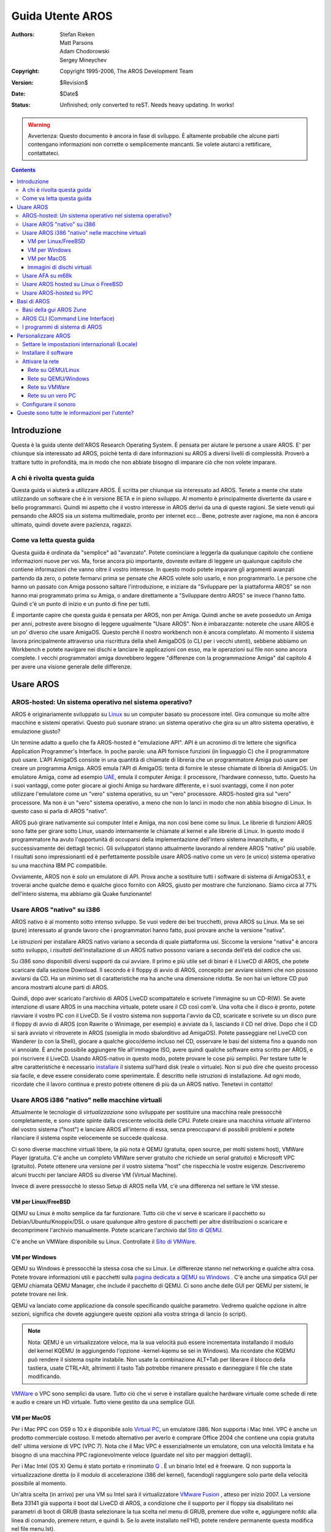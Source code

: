 =================
Guida Utente AROS
=================

:Authors:   Stefan Rieken, Matt Parsons, Adam Chodorowski, Sergey Mineychev
:Copyright: Copyright 1995-2006, The AROS Development Team
:Version:   $Revision$
:Date:      $Date$
:Status:    Unfinished; only converted to reST. Needs heavy updating. In works!

.. Warning::

   Avvertenza: Questo documento è ancora in fase di sviluppo. È 
   altamente probabile che alcune parti contengano informazioni non 
   corrette o semplicemente mancanti. Se volete aiutarci a 
   rettificare, contattateci.

.. Contents::


Introduzione
============

Questa è la guida utente dell'AROS Research Operating System. È pensata per aiutare le persone a usare AROS. E' per chiunque sia 
interessato ad AROS, poichè tenta di dare informazioni su AROS a 
diversi livelli di complessità. Proverò a trattare tutto in 
profondità, ma in modo che non abbiate bisogno di imparare ciò che 
non volete imparare.


A chi è rivolta questa guida
----------------------------

Questa guida vi aiuterà a utilizzare AROS. È scritta per chiunque sia 
interessato ad AROS. Tenete a mente che state utilizzando un software 
che è in versione BETA e in pieno sviluppo. Al momento è  principalmente divertente da usare e bello programmarci. Quindi mi 
aspetto che il vostro interesse in AROS derivi da una di queste 
ragioni. Se siete venuti qui pensando che AROS sia un sistema 
multimediale, pronto per internet ecc... Bene, potreste aver ragione, 
ma non è ancora ultimato, quindi dovete avere pazienza, ragazzi. 


Come va letta questa guida
--------------------------

Questa guida è ordinata da "semplice" ad "avanzato". Potete 
cominciare a leggerla da qualunque capitolo che contiene informazioni 
nuove per voi. Ma, forse ancora più importante, dovreste evitare di 
leggere un qualunque capitolo che contiene informazioni che vanno  oltre il vostro interesse. In questo modo potete imparare gli 
argomenti avanzati partendo da zero, o potete fermarvi prima se 
pensate che AROS volete solo usarlo, e non programmarlo. Le persone 
che hanno un passato con Amiga possono saltare l'introduzione, e 
iniziare da "Sviluppare per la piattaforma AROS" se non hanno mai 
programmato prima su Amiga, o andare direttamente a "Sviluppare 
dentro AROS" se invece l'hanno fatto. Quindi c'è un punto di inizio e 
un punto di fine per tutti.

È importante capire che questa guida è pensata per AROS, non per 
Amiga. Quindi anche se avete posseduto un Amiga per anni, potreste 
avere bisogno di leggere ugualmente "Usare AROS". Non è imbarazzante: 
noterete che usare AROS è un po' diverso che usare AmigaOS. Questo 
perchè il nostro workbench non è ancora completato. Al momento il 
sistema lavora principalmente attraverso una riscrittura della shell 
AmigaDOS (o CLI per i vecchi utenti), sebbene abbiamo un Workbench e 
potete navigare nei dischi e lanciare le applicazioni con esso, ma le 
operazioni sui file non sono ancora complete. I vecchi programmatori 
amiga dovrebbero leggere "differenze con la programmazione Amiga" dal 
capitolo 4 per avere una visione generale delle differenze.

Usare AROS
==========

AROS-hosted: Un sistema operativo nel sistema operativo?
--------------------------------------------------------

AROS è originariamente sviluppato su Linux_ su un computer basato su
processore intel. Gira comunque su molte altre macchine e sistemi
operativi. Questo può suonare strano: un sistema operativo che gira su un altro sistema operativo, è emulazione giusto?

Un termine adatto a quello che fa AROS-hosted è "emulazione API". API 
è un acronimo di tre lettere che significa Application Programmer's 
Interface. In poche parole: una API fornisce funzioni (in linguaggio 
C) che il programmatore può usare. L'API AmigaOS consiste in una 
quantità di chiamate di libreria che un programmatore Amiga può usare 
per creare un programma Amiga. AROS emula l'API di AmigaOS: tenta di 
fornire le stesse chiamate di libreria di AmigaOS. Un emulatore 
Amiga, come ad esempio UAE_, emula il computer Amiga: il processore, 
l'hardware connesso, tutto. Questo ha i suoi vantaggi, come poter 
giocare ai giochi Amiga su hardware differente, e i suoi svantaggi, 
come il non poter utilizzare l'emulatore come un "vero" sistema 
operativo, su un "vero" processore. AROS-hosted gira sul "vero" 
processore. Ma non è un "vero" sistema operativo, a meno che non lo 
lanci in modo che non abbia bisogno di Linux. In questo caso si parla 
di AROS "nativo".

AROS può girare nativamente sui computer Intel e Amiga, ma non così 
bene come su linux. Le librerie di funzioni AROS sono fatte per 
girare sotto Linux, usando internamente le chiamate al kernel e alle 
librerie di Linux. In questo modo il programmatore ha avuto 
l'opportunità di occuparsi della implementazione dell'intero sistema 
innanzitutto, e successivamente dei dettagli tecnici. Gli sviluppatori stanno attualmente lavorando al rendere AROS "nativo" 
più usabile. I risultati sono impressionanti ed è perfettamente 
possibile usare AROS-nativo come un vero (e unico) sistema 
operativo su una macchina IBM PC compatibile.

Ovviamente, AROS non è *solo* un emulatore di API. Prova anche a
sostituire tutti i software di sistema di AmigaOS3.1, e troverai anche qualche demo e qualche gioco fornito con AROS, giusto per 
mostrare che funzionano. Siamo circa al 77% dell'intero sistema, ma abbiamo già Quake funzionante!


Usare AROS "nativo" su i386
---------------------------

AROS nativo è al momento sotto intenso sviluppo. Se vuoi vedere dei bei trucchetti, prova AROS su Linux. Ma se sei (pure) interessato al 
grande lavoro che i programmatori hanno fatto, puoi provare anche la 
versione "nativa".

Le istruzioni per installare AROS nativo variano a seconda di quale 
piattaforma usi. Siccome la versione "nativa" è ancora sotto 
sviluppo, i *risultati* dell'installazione di un AROS nativo possono 
variare a seconda dell'età del codice che usi.

Su i386 sono disponibili diversi supporti da cui avviare. Il primo e 
più utile set di binari è il LiveCD di AROS, che potete scaricare 
dalla sezione Download. Il secondo è il floppy di avvio di AROS, 
concepito per avviare sistemi che non possono avviarsi da CD. Ha un 
minimo set di caratteristiche ma ha anche una dimensione ridotta. Se non hai un lettore CD può ancora mostrarti alcune parti di AROS.

Quindi, dopo aver scaricato l'archivio di AROS LiveCD scompattatelo e 
scrivete l'immagine su un CD-R(W). Se avete intenzione di usare AROS 
in una macchina virtuale, potete usare il CD così com'è. Una volta 
che il disco è pronto, potete riavviare il vostro PC con il LiveCD. 
Se il vostro sistema non supporta l'avvio da CD, scaricate e scrivete 
su un disco pure il floppy di avvio di AROS (con Rawrite o Winimage, 
per esempio) e avviate da lì, lasciando il CD nel drive. Dopo che il 
CD si sarà avviato vi ritroverete in AROS (somiglia in modo 
sbalorditivo ad AmigaOS). Potete passeggiare nel LiveCD con Wanderer 
(o con la Shell), giocare a qualche gioco/demo incluso nel CD, 
osservare le basi del sistema fino a quando non vi annoiate. È anche 
possibile aggiungere file all'immagine ISO, avere quindi qualche 
software extra scritto per AROS, e poi riscrivere il LiveCD.
Usando AROS-nativo in questo modo, potete provare le cose più 
semplici. Per testare tutte le altre caratteristiche è necessario 
installare_ il sistema sull'hard disk (reale o virtuale). Non si può 
dire che questo processo sia facile, e deve essere considerato come 
sperimentale. È descritto nelle istruzioni di installazione. Ad ogni 
modo, ricordate che il lavoro continua e presto potrete ottenere di 
più da un AROS nativo. Tenetevi in contatto!

Usare AROS i386 "nativo" nelle macchine virtuali
------------------------------------------------

Attualmente le tecnologie di *virtualizzazione* sono sviluppate per
sostituire una macchina reale pressocchè completamente, e sono state
spinte dalla crescente velocità delle CPU. Potete creare una macchina
*virtuale* all'interno del vostro sistema ("host") e lanciare AROS
all'interno di essa, senza preoccuparvi di possibili problemi e 
potete rilanciare il sistema ospite velocemente se succede qualcosa. 

Ci sono diverse macchine virtuali libere, la più nota è QEMU 
(gratuita, open source, per molti sistemi host), VMWare Player 
(gratuita. C'è anche un completo VMWare server gratuito che richiede 
un serial gratuito) e Microsoft VPC (gratuito). Potete ottenere una 
versione per il vostro sistema "host" che rispecchia le vostre 
esigenze. Descriveremo alcuni trucchi per lanciare AROS su diverse VM 
(Virtual Machine). 

Invece di avere pressocchè lo stesso Setup di AROS nella VM, c'è una 
differenza nel settare le VM stesse.

VM per Linux/FreeBSD
""""""""""""""""""""

QEMU su Linux è molto semplice da far funzionare. Tutto ciò che vi
serve è scaricare il pacchetto su Debian/Ubuntu/Knoppix/DSL o usare
qualunque altro gestore di pacchetti per altre distribuzioni o 
scaricare e decomprimere l'archivio manualmente. Potete scaricare 
l'archivio dal `Sito di QEMU <http://fabrice.bellard.free.fr/qemu/>`__. 

C'è anche un VMWare disponibile su Linux. Controllate il 
`Sito di VMWare <https://www.vmware.com>`__.

VM per Windows
""""""""""""""

QEMU su Windows è pressocchè la stessa cosa che su Linux. Le 
differenze stanno nel networking e qualche altra cosa. Potete trovare 
informazioni utili e pacchetti sulla `pagina dedicata a QEMU su 
Windows <http://www.h7.dion.ne.jp/~qemu-win/>`__ . 
C'è anche una simpatica GUI per QEMU chiamata QEMU Manager, che include il pacchetto di QEMU. Ci sono anche delle GUI per QEMU per 
sistemi, le potete trovare nei link.

QEMU va lanciato come applicazione da console specificando qualche 
parametro. Vedremo qualche opzione in altre sezioni, significa che 
dovete aggiungere queste opzioni alla vostra stringa di lancio
(o script).

.. Note::  

    Nota: QEMU è un virtualizzatore veloce, ma la sua velocità può 
    essere incrementata installando il modulo del kernel KQEMU (e 
    aggiungendo l'opzione -kernel-kqemu se sei in Windows). Ma 
    ricordate che KQEMU può rendere il sistema ospite instabile. Non 
    usate la combinazione ALT+Tab per liberare il blocco della 
    tastiera, usate CTRL+Alt, altrimenti il tasto Tab potrebbe 
    rimanere pressato e danneggiare il file che state modificando.
    
`VMWare <http://www.vmware.com/products/free_virtualization.html>`__
o VPC sono semplici da usare. Tutto ciò che vi serve è installare qualche hardware virtuale come schede di rete e audio e creare un HD 
virtuale. Tutto viene gestito da una semplice GUI.

VM per MacOS
""""""""""""

Per i Mac PPC con OS9 o 10.x è disponibile solo
`Virtual PC 
<http://www.microsoft.com/mac/products/virtualpc/virtualpc.aspx?pid=virtualpc>`__, 
un emulatore i386. Non supporta i Mac Intel. VPC è anche un prodotto
commerciale costoso. Il metodo alternativo per averlo è comprare Office 2004 che contiene una copia gratuita dell' ultima versione di 
VPC (VPC 7). Nota che il Mac VPC è essenzialmente un emulatore, con 
una velocità limitata e ha bisogno di una macchina PPC 
ragionevolmente veloce (guardate nel sito per maggiori dettagli).

Per i Mac Intel (OS X) Qemu è stato portato e rinominato
`Q <http://www.kju-app.org/kju/>`__ . È un binario Intel ed è freeware. Q non supporta la virtualizzazione diretta (o il modulo di 
accelerazione i386 del kernel), facendogli raggiungere solo parte 
della velocità possibile al momento.

Un'altra scelta (in arrivo) per una VM su Intel sarà il 
virtualizzatore `VMware Fusion`__ , atteso per inizio 2007. La 
versione Beta 33141 già supporta il boot dal LiveCD di AROS, a 
condizione che il supporto per il floppy sia disabilitato nei 
parametri di boot di GRUB (basta selezionare la tua scelta nel menu 
di GRUB, premere due volte e, aggiungere nofdc alla linea di comando, 
premere return, e quindi b. Se lo avete installato nell'HD, potete 
rendere permanente questa modifica nel file menu.lst).

__ http://www.vmware.com/whatsnew/macsignupform.html

Ancora un altra VM Intel Max è Parallels, un prodotto commerciale, ma meno costoso di VPC. Notate comunque che non riesce ancora a far 
partire AROS. Lo stesso succede anche su PC Parallels Workstation 
2.1.

..  Note::  Gli utenti dei (primi) notebook Mac Intel, le cui 
            macchine riscaldano, possono beneficiare dall'uso dell' 
            `utilità di controllo delle ventole SMC`__.
            Questa permette di regolare la velocità delle ventole per 
            una ventilazione maggiore della macchina, mantenendo le 
            temperature basse durante utilizzi intensivi. Anche se è 
            considerata sicura da usare, considerate sempre i rischi 
            annessi.

__ http://81.169.182.62/~eidac/software/page5/page5.html

Immagini di dischi virtuali
"""""""""""""""""""""""""""

Se state pensando di provare a installare AROS su un HD di una 
macchina virtuale, potete creare un HD virtuale per QEMU usando il 
programma qemu-img (sostituite <size> con la grandezza desiderata in 
bytes, M o G per mega o giga) con un comando come questo::
    
    qemu-img create -f qcow aros.img <size>

E' disponibile un set di immagini di disco preinstallate o vuote per 
rendere l'uso di AROS su VM un po' più semplice. WinAros è un 
ambiente AROS preinstallato su una immagine HD, compatibile con le 
famose virtual machine QEMU e Microsoft VirtualPC, entrambe 
liberamente disponibili sulla rete. potete scaricare entrambe le 
versioni di Winaros sul 
`sito <http://amidevcpp.amiga-world.de/afa_binarie_upload.php>`__.
Winaros per QEMU è `qui <http://amidevcpp.amiga-world.de/WinAros/WinAros_Light_QEMU.zip>`__ 
e per VirtualPC `qui <http://amidevcpp.amiga-world.de/WinAros/WinAros_Light_VPC.zip>`__ .

Installation Kit for AROS (IKAROS) è un set di immagini di dischi
virtuali per diversi virtualizzatori, inclusi QEMU e VMWare, già
partizionate, formattate e pronte per installarci sopra AROS. Il suo
vantaggio è quello di essere un archivio di dimensioni ridotte, non
include una grande quantità di file e la possibilità di installare
versioni fresche di AROS, che lo rendono utile per testare le nightly
build. Permette una facile installazione di nuove versioni senza
impelagarsi in partizionamenti. Sono incluse le istruzioni di
installazione. Controllate gli 
`Aros-Exec Archives <https://archives.arosworld.org/index.php?
function=browse&cat=emulation/misc>`__ 
nella sezione (emu/misc) per update recenti.

Usare AFA su m68k
-----------------

Su un Amiga (m68k), potete posizionare il codice nativo da qualche 
parte nel vostro harddisk, fare doppio click sull'icona "boot", 
resettare e godervi un sistema Amiga completo. Questo perchè non è 
realmente nativo. Il programma boot sostituisce temporaneamente 
alcune librerie AmigaOS con le librerie di AROS. Per scopi di test 
questo è certamente buono, ma alla fine state eseguendo ancora il 
buon vecchio AmigaOS e non un AROS nativo. Questo cambierà quando 
creeremo un systema AROS completo 68k. Questo sistema è spesso 
chiamato AfA (AROS for Amigas).


Usare AROS hosted su Linux o FreeBSD
------------------------------------

Appena ottenete i binari per il vostro sistema, sia compilandoli o
scaricando i binari precompilati, andate nella cartella
"bin/$TARGET/AROS", dove $TARGET è il vostro sistema target (qualcosa
come "linux-i386"). Lanciate il file "aros" ("./aros"). Il sostituto
del Workbench "Wanderer" sarà lanciato.

Ci sono alcune opzioni da riga di comando per l'eseguibile aros che
possono essere usate. Potete vedere questa lista lanciando ./aros -h .

Da completare ...

Siccome "Wanderer" è molto limitato, è preferibile lavorare con la 
Shell. Potete lanciarla dal menu "Wanderer/Shell". A quel punto 
potete scrivere comandi, e il comando più importante è "dir": vi 
mostrerà il contenuto di una directory. La directory chiamata "C" 
contiene tutti i comandi, quindi può essere utile visualizzarne il 
contenuto con "dir c:". La Shell si comporta come una shell AmigaDOS, 
e i comandi in "C" si comportano come i loro equivalenti in AmigaDOS. 
(Nota per gli utenti UNIX: per indicare la directory di livello 
superiore, usate "/" e non "..": può sembrare brutto perchè AROS 
pensa che la directory di Linux ".." è una directory normale. Non 
dovete usare "./" come prefisso per indicare un comando nella 
directory corrente). Una volta che avete fatto pratica, provate ad 
eseguire alcuni programmi (specialmente i "Demos" e "Games") per 
avere un'idea delle capacità di AROS.

Usare AROS-hosted su PPC
------------------------

Questa parte della documentazione è ancora mancante. Servirebbe 
qualcuno che la mantenga.


Basi di AROS
============

Basi della gui AROS Zune
------------------------

La sigla GUI significa Graphical User Interface (Interfaccia Utente
Grafica), e si applica a tutto ciò che un OS usa per interagire con
l'utente oltre alla semplice interfaccia a linea di comando (CLI).
Per coloro che non hanno mai usato alcun OS della famiglia Amiga, sarà utile dare alcune basi sulla GUI per aiutarli a usare il loro 
sistema. Alcune di esse, comunque, saranno specifiche per AROS.

I sistemi Amiga usano principi definiti e comuni, come potete già notare. Prima di tutto, ogni opzione di menu di ogni finestra di 
applicazione non è attaccata a quella finestra, ma è spostata nella 
fascia superiore, dove può essere raggiunta facilmente. Per fare 
questo, selezionate la finestra di cui avete bisogno e muovete il 
puntatore del mouse sul lato superiore dello schermo. Adesso, se 
premete il pulsante destro del mouse qui, potete vedere il menu a 
discesa, che rappresenta le opzioni dell'applicazione. Sì, somiglia 
in qualche modo a MacOS. Inoltre, potete abilitare il menu per farlo 
apparire da qualunque parte dello schermo, dove premete il tasto 
sinistro del mouse. Per esempio, se nessuna finestra è selezionata, 
potrete vedere il menu di Wanderer. 

Adesso, prendiamo in esame il nostro desktop. Come probabilmente già
sapete, è chiamato Wanderer. Che cos'è? Bene, Wanderer è una
applicazione, come tutte le altre. Infatti, è un gestore di file AROS,
che vi permette di selezionare e operare sui file (la funzionalità non
è ancora completa), lanciare programmi, ottenere qualche informazione
sul sistema, lanciare il CLI (la finestra di Shell) e altre funzioni.
Generalmente si apre a pieno schermo e si comporta come il vostro desktop
(le icone in questo desktop rappresentano i volumi e i dischi con cui
potete lavorare). Può essere spostato deselezionando l'opzione Sfondo
(Backdrop), che si trova nel menu di Wanderer (ricordate il paragrafo
sopra?). A questo punto una finestra Wanderer diventa semplicemente
un'altra finestra che potete muovere, ridimensionare ecc. Quindi, potete
vedere che non è fissata al suo posto, come su Windows o altri sistemi
desktop. Certo, postreste anche non usare del tutto Wanderer e usare il
vostro file manager preferito (es. Directory Opus).

Ma come si comportano le applicazioni allora, quando le finestre saranno
aperte? C'è il termine *schermo*, lo schermo è il posto dove la vostra
finestra viene aperta. Se è stabilito che l'applicazione si aprirà sullo
schermo Wanderer, apparirà come succede normalmente in altri OS, la
vostra applicazione apparirà sotto forma di finestra sul desktop.
D'altro canto, la finestra può essere aperta su uno schermo proprio,
sembra come se catturasse l'intera schermata. Ma potete switchare gli
schermi con un gadget posto nell' angolo in alto a destra dello schermo
(questo gadget ha lo stesso effetto anche sulle semplici finestre).
Quindi potete switchare tra Wanderer, Directory Opus e tutte le altre
applicazioni che aprono un proprio schermo. Anche questo comportamento
proviene dalla storia dell' Amiga.
                                                  
Bene, è arrivato il momento di dire qualcosa sulle finestre stesse.
Una finestra su AROS normalmente ha dei pulsanti di controllo
per manipolarla, chiamati gadgets (che può essere tradotto come un tipo
di elemento grafico interattivo). Il primo nell'angolo in alto a
sinistra di una finestra permette di chiuderla. I successivi, nella
parte destra permettono di minimizzare/massimizzare la finestra.
E l'ultimo è usato per muovere le finestre davanti o dietro come se
scambiassimo degli schermi. Le finestre possono anche non avere alcun
gadget (come il kitty demo - non ha neanche i bordi e ha una forma
curvilinea) o averna un set diverso.

I contenuti di una finestra consistono dei soliti elementi che possono
essere visti in ogni GUI - bottoni, liste, stringhe di testo e ogni altro
tipo di gadget. Se l'applicazione è concepita per cambiare delle
impostazioni di un sistema o di un'applicazione è normalmente chiamata
con l'abbreviazione *Pref* e ha un set di bottoni con cui operare.
Generalmente questi bottoni sono: TEST (applica tutte le modifiche fatte
da Pref ma non le salva e chiude la finestra), SAVE (salva le modifiche e
chiude la finestra), USE (applica le modifiche e chiude la finestra, ma
non le salva), CANCEL (annulla tutte le modifiche e chiude la finestra) 

Inoltre, dalla storia Amiga, le unità di posizionamento dei file sono
spesso chiamate cassetti invece di cartelle/directory come in altri
sistemi, ma il significato rimane lo stesso. Traducetelo in directory
se non siete sicuri.

Ci sono dei tasti speciali in AROS, come nell'Amiga originale, usati per
lanciare velocemente dei comandi. Il pulsante di Windows sinistro e
destro (sulla tastiera PC) sostituiscono i tasti Amiga originali e
vengono usati in combinazioni diverse per lanciare dei comandi.

Un altro nome sconosciuto che potete incontrare in AROS è Zune. Cos'è?
Zune è un toolkit GUI sviluppato in sostituzione del tradizionale MUI
(Magic User Interface), largamente usato negli Amiga. Ma c'è una
applicazione chiamata Zune? potete trovare Zune Pref che permette di
regolare delle impostazioni riguardanti le applicazioni basate su Zune
in modo complessivo o su alcune in particolare. Per esempio, per settare
le preferenze di Zune per Wanderer, potete selezionare GUI prefs dal suo
menu, o per settare le preferenze di Zune per altre applicazioni potete
usare il comando Zune <nomeapplicazione>

Da completare...


AROS CLI (Command Line Interface)
---------------------------------

ToDO - Descrizione dei comandi CLI e confronti...

AROS ha la sua CLI, l'interfaccia a linea di comando, che espande
fortemente le capacità dell'OS. Quelli che hanno usato l'AmigaOS
possono notare che somiglia molto da vicino all' AmigaDOS. Ci sono delle
basi di CLI descritte nell'`introduzione <shell/introduction>`__ ai
comandi CLI. 

Attualmente non avete bisogno di digitare tutti i comandi fino alla fine
adesso c'è una accurata tab completion simile a quella delle console
Linux. Questo vi permette di accodare i nomi dei file o selezionarli da
una lista.

Da completare...

I programmi di sistema di AROS
------------------------------

Abbiamo menzionato le applicazioni, è bene dare una descrizione delle
loro funzioni. Ci sono dei gruppi di applicazioni di sistema
sul sistema AROS raccolte in directory separate:

    + C - il posto di tutti i comandi di sistema usati nella CLI
    + Classes - il posto per datatype, icone dei gadget e classi Zune
    + Devs - dove sono posizionati i file (driver, keymap) relativi 
      ai datatype e ai dispositivi      
    + Extras - dove risiedono tutti i programmi di terzi
    + Font - qui potete trovare tutti i font di sistema. Ogni font
      addizionale deve essere accodato (assegnato) a questa dir.      
    + Libs - dove sono localizzate le librerie di sistema.
    + Locale - contiene i file catalog di varie traduzioni di
      applicazioni AROS
    + Prefs - contiene i programmi per settare le preferenze
    + S - contiene alcuni script d'avvio di sistema
    + System - il luogo per alcuni controlli di sistema
    + Tools - il luogo per alcune applicazioni di sistema comunemente
      usate
    + Utilities - il luogo per alcune applicazioni non comunemente 
      usate ma sempre utili

Oltre alle applicazioni, ci sono più programmi permanenti che girano,
chiamati *tasks*.

Un altro tipo di applicazione AROS è la *Commodities*. Sono applicazioni
che possono aiutarvi a rendere il vostro sistema più confortevole. Per
esempio, le finestre di AROS non vengono visualizzate sopra le altre
quando ci cliccate sopra, e potreste trovarlo scomodo. potete usare la
commodity AROS ClickToFront per sistemare la cosa. Si trova sotto altre
commodities nella directory SYS:Tools/Commodities. Quando fate doppio
click su di essa, le finestre appariranno sopra le altre se ci fate
doppio click. Un altro esempio è la commodity Opaque - permette di
muovere le finestre con il loro contenuto. C'è anche una commodity
Exchange che vi permette di manipolare le commodity lanciate e ottenere
informazioni su di esse. Normalmente, le commodities non aprono alcuna
finestra.

Per operare con file di tipo diverso, i sistemi Amiga-like usano i
*datatypes*. Un Datatype è un tipo di libreria di sistema che permette
ai programmi di leggere e/o scrivere file senza curarsi di implementare
quello specifico formato nel programma.

E se scaviamo un po' più a fondo ci sono alcuni termini di sistema che
possono essere spiegati. AROS usa gli *handlers* per comunicare con i
filesystem e gli *HIDD* per comunicare con l'hardware.

Da completare...

Personalizzare AROS
===================

Settare le impostazioni internazionali (Locale)
-----------------------------------------------

AROS sta diventando un vero sistema internazionale al giorno d'oggi, ed
è tradotto in molte lingue. Tradurre non è molto difficile, e il numero
di traduttori di AROS è ancora in crescita. Se verrà implementato il
supporto all'unicode, potrà essere tradotto in ogni lingua usata dalla
gente. Se sentite di poter tradurre nella lingua del vostro paese, sia
l'OS che la documentazione, non esitate a contattarci e a offrire il
vostro aiuto.

Quindi per quanto riguarda la lingua. Prima di tutto, a seconda dei font
usati dovete settare i font lanciando SYS:Prefs/Fonts e designare i
Font ai diversi testi di sistema: Icone (usato per le label delle icone)
Screen (usato sugli schermi comuni) e System (usato nelle finestre CLI).
Se la vostra lingua usa un set diverso dall' ISO (per esempio, cyrillyc
CP-1251) *devono* esserci i font nella codepage corretta. Aros
attualmente può usare due tipi di font - i font Amiga Bitmap (che
possono essere usati direttamente) e i TrueType (attraverso il gestore
FreeType2, che ha ancora qualche problema con i codepage non-ISO). I
font bitmap sono in ogni codepage, e i TTF possono essere unicode.

Come potete cambiare le impostazioni internazionali di AROS? Per farlo
dovete lanciare la pref Locale in SYS:Prefs. Lì potete vedere una lista
di Locale supportati e selezionare le vostre preferite. Nella seconda
pagina di questa pref potete selezionare il paese usato (da la corretta
valuta e il formato data/ora). L'ultima tab vi permette di cambiare la
timezone a quella usata nella vostra nazione.

Dopo che avete effettuato i cambiamenti ai font, riavviate il sistema e
sarete in grado di vedere tutti i contenuti tradotti.

Adesso, quindi, potete leggere nella vostra lingua, ma potete anche
scrivere? Per fare questo, dovete cambiare il layout della tastiera.

Le impostazioni di mouse e tastiera sono gestite dalla pref Input.
Potete cambiare il layout e cliccare *Usa* ma possiamo fare di
meglio. Questo strumento vi permette anche di salvare dei preset
(preimpostazioni) - come ogni applicazione ha un menu, vi permette di
salvare le vostre preferenze su un file con un dato nome e di mentenere
diverse impostazioni di locale. Lo useremo dopo per switchare i nostri
layout di tastiera. Scegliete il layout di tastiera del vostro paese
dalla lista e fate click sinistro per aprire il menu contestuale.
Quindi inserite il nome del vostro preset nella stringa File, per
esempio, *locale1* e cliccate OK per salvarlo nella directory
SYS:Prefs/Presets. Adesso scegliete il layout Americano (PC) e ripetete
il salvataggio del preset, ad esempio *inglese*. Questo preset può
essere usato in seguito per switchare i layout. Cliccate *Cancella* per
uscire.

C'è una commodity chiamata FKey che vi permette di eseguire delle azioni
assegnate ad alcune combinazioni di tasti. Ora lanciamola e assegnamole
il cambiamento di locale. Dopo aver fatto doppio click sull'icona FKey,
lanciate Exchange, scegliete FKey dalla lista e cliccate sul bottone
*Mostra*. Questo invocherà la finestra di FKey. potete vedere che nella
lista c'è ALT TAB assegnato al cambiamento di finestra. Adesso inserite
la prima combinazione di tasti, per esempio, ALT Z e andate nel pannello
a destra. Scegliete *Lancia l'applicazione* dal menu a discesa e inserite
SYS:Prefs/Input come argomento. Accodate lo switch USE e il preset
*inglese* alla stringa, come mostrato::

    SYS:Prefs/Input USE SYS:Prefs/Presets/inglese

Cliccate sul pulsante *Nuovo* e aggiungiete un'altra combinazione. Adesso
settate la combinazione per il tuo Locale come spiegato sopra,
sostituendo *inglese* con il nome del vostro preset. Cliccate di nuovo il
bottone *Nuovo* e quindi *Salva i tasti predefiniti*.
Adesso potrete usare le combinazioni di tasti definite per cambiare i
layout.

Installare il software
----------------------   

Attualmente non c'è un installer per il software in AROS. Installare una
applicazione solitamente significa che dovete estrarla in qualche
directory del disco o del ramdisk. Alcuni programmi hanno bisogno di
alcuni assegnamenti che vengono fatti nella CLI con il comando Assign e
alcuni script di avvio addizionali. Per esempio, Lunapaint per
funzionare correttamente ha bisogno che Lunapaint: venga assegnato alla
directory in cui è stato estratto. Per far ciò potete usare il comando::

    Assign Lunapaint: Disk:Path/Lunapaint

Se non volete scrivere questo comando di nuovo dopo un riavvio, lo
dovete mettere nello script S:User-Startup. Per farlo, scrivete questo
comando a un prompt CLI::

    :> edit SYS:S/User-Startup
    
E quindi inserite l'assign Lunapaint (o altro programma) alla fine del
file. Salvate i cambiamenti e avete risolto il problema. Questa procedura
può essere usata per tutti i programmi che ne hanno bisogno.

Un altro modo è quello di usare la directory ENVARC:SYS/Packages. Tutto
ciò di cui avete bisogno è creare un file di testo con il nome della
vostra applicazione e metterci il path dell'applicazione. Quindi create
una directory chiamata S nella directory del programma e metteteci il
file al suo interno. Questo modo più sicuro, ma potrebbe essere non
troppo amiga-style per voi.


Attivare la rete
----------------

Per comunicare con altri computer su una rete, AROS usa uno stack TCP,
AROSTCP, che è un port di AmiTCP. Questo software si trova in
/Extras/Networking/Stacks/AROSTCP. Attivarlo non è facile, ma è in fase
di sviluppo uno strumento a GUI. Tenete anche presente che attualmente
c'è solo qualche applicazione per la rete per AROS. (ma alcuni strumenti
interessanti sono in fase di sviluppo e saranno presto rilasciati).

Prima di tutto avete bisogno di sistemare il lato macchina della vostra
rete. Questa parte può essere differente a seconda del vostro hardware.
Su una macchina vera avete bisogno di installare una scheda di
interfaccia di rete (NIC) supportata e collegarci il cavo. Su una
macchina virtuale dovete attivare l'implementazione della scheda NIC e
controllare se è supportata da AROS (quelle di QEMU e di VMWare sono
supportate).

Rete su QEMU/Linux
""""""""""""""""""

Leggete i suggerimenti per lanciare AROS su QEMU/Linux scritti sopra.

Dopo che è tutto funzionante, possiamo passare al prossimo punto.

La seconda parte è settare AROSTCP su AROS per farlo funzionare.

Sui sistemi linux c'è bisogno di effettuare alcuni passi per far
funzionare il networking in una VM.

Il modulo tun (tunnel) deve essere caricato::

    #> modprobe tun

Quindi, il kernel deve essere reso un router::

    #> echo 1 > /proc/sys/net/ipv4/ip_forward

Quindi deve essere aggiunta una regola nel firewall::

    #> iptables -t nat -A POSTROUTING -o eth0 -j MASQUERADE

E finalmente, sempre rimanendo come utenti di root, lanciare Qemu con::

    #> qemu -cdrom aros.iso -m 48

Il modulo tun di Linux, di default, crea un gateway per la rete fittizia
a 172.20.0.0/16 con un gateway a 172.20.0.1. La nostra macchina ospitata
da QEMU è a 172.20.0.10. Poniamo che la vostra LAN tipica è 192.168.0.0/24
con un DNS a 192.168.0.1 (o da qualunque altra parte nella rete).

*Per QEMU su Windows in rete in modalità utente dovete sostituirli con
10.0.2.16 per l'host e 10.0.2.2 per il gateway, o usate un adattatore
TAP, che è meglio. Ricordate di settare il vostro firewall in modo che
possano passare i pacchetti QEMU.*

Dovete modificare 3 file nella directory SYS:extras/Networking/stacks/AROSTCP/db:
hosts, interfaces e netdb-myhost. In *hosts* rimuovete o commentate le
voci.Gli host saranno in netdb-myhost per ora. In *interfaces*
scommentate la linea prm-rtl8029.device (QEMU emula questa scheda di rete
potete usare pcnet32.device per VMWare), modificala (cambia un *IP* = la
stringa di prima)::

    eth0 DEV=DEVS:networks/prm-rtl8029.device UNIT=0 NOTRACKING IP=172.20.0.10 UP

In *netdb-myhost*, aggiungete i vari host locali conosciuti, il vostro
nome di dominio locale e il gateway::

    HOST 172.20.0.10 arosbox.lan arosbox
    HOST 172.20.0.1 gateway
    DOMAIN lan
    NAMESERVER 192.168.0.1

La directory db stessa può risiedere da qualche altra parte, potete
settarne il path nel file ENVARC:AROSTCP/Config, vi consiglio di copiare
i file db nell'appena creata directory ENVARC:AROSTCP/db, in questo modo
il file Config potrebbe essere::

    ENV:AROSTCP/db

Adesso, rendiamo AROSTCP autoavviante al boot con la parola "True" in
ENVARC:AROSTCP/Autorun (Create il file se non esiste nella finestra CLI
con il comando echo "True" >sys:AROSTCP/Autorun). Modificate il file
Sys:extras/Networking/Stacks/AROSTCP/S/Package-Startup::

    ; $VER: AROSTCP-PackageStartup 1.0 (01/08/06)
    ; AROSTCP-PackageStartup (c) The AROS Dev Team.
    ;
    Path "C" "S" ADD QUIET

    If not exists T:Syslog
        makedir T:Syslog
    Endif

    If not exists EMU:
        if $AROSTCP/AutoRun eq "True"
        C:execute S/startnet
        EndIf
    EndIf

Il file Sys:extras/Networking/Stacks/AROSTCP/S/Startnet dovresse essere
qualcosa del genere::

    ; $VER: AROSTCP-startnet 1.0 (01/08/06)
    ; AROSTCP-startnet (c) The AROS Dev Team.
    ;
    Run <NIL: >NIL: AROSTCP
    WaitForPort AROSTCP
    If NOT Warn
        run >NIL: route add default gateway
    Else
    ; echo "Wait for Stack Failed"
    EndIf

Al successivo reboot, testatelo con::

    ifconfig -a

Dovreste vedere un output come questo::
    
    lo0: flags=8<LOOPBACK> mtu 1536
            inet 0.0.0.0 netmask 0x0
    eth0: flags=863<UP,BROADCAST,NOTRAILERS,RUNNING,SIMPLEX> mtu 1500
            address: 52:54:00:12:34:56
            inet 172.20.0.10 netmask 0xff000000 broadcast 172.255.255.255

Se potete vedere la stringa eth0 allora la vostra interfaccia è attiva.
Potete testarla lanciando questi comandi::

    AROS:>ping 172.20.0.1
    PING 172.20.0.1 (172.20.0.1): 56 data bytes
    64 bytes from 172.20.0.1: icmp_seq=0 ttl=255 time=xx ms
    64 bytes from 172.20.0.1: icmp_seq=1 ttl=255 time=xx ms
    64 bytes from 172.20.0.1: icmp_seq=2 ttl=255 time=xx ms
    
    --- 172.20.0.1 ping statistics ---
    3 packets transmitted, 3 packets received, 0% packets loss
    round trip min/avg/max = x/xx/xx ms

Un output come questo significa che il nostro pacchetto ha raggiunto il
gateway all'indirizzo 172.20.0.1. Se ottenete degli errori di "Host
unreachable", allora controllate le impostazioni AROSTCP e le opzioni
della VM.

Su Windows: Per rendere una rete esterna accessibile dalla VM dovete
settare il routing dalla rete virtuale a una reale, come se voleste
rendere il vostro sistema host un router. Per Linux ciò è stato appena
fatto.

Potete testare ancora pingando altri host o provando a usare alcune
applicazioni di networking che potete trovare in
https://archives.arosworld.org/, come ftp e AIRCos. Se usate un programma
FTP con il vostro server FTP, ricordate che può funzionare solo con
server ftp passivi, impostate il vostro server in questa modalità.


Rete su QEMU/Windows
""""""""""""""""""""

Impostare QEMU per girare su Windows è relativamente più difficile che
su Linux. Per prima cosa, assicuratevi di aver configurato il Firewall
in modalità learning (o configuratelo per ricevere nuove regole) o
disabilitatelo completamente. I Firewall possono bloccare i
trasferimenti alla VM.

Ci sono due modi per usare la rete con QEMU su Windows. Il primo e più
collaudato è usare l'interfaccia tap. Per usarla dovete scaricare il
pacchetto `OpenVPN <http://openvpn.net>`__ 2.0 per Windows (solo Windows
2k/XP). 
Dopo averlo installato, avrete un'altra connessione di rete in stato
disconnesso. Rinominatela, per esempio, eth0. Quindi andate nelle
proprietà della connessione eth0 e inserite un indirizzo IP nelle
proprietà del protocollo TCP/IP. Dovete settare: l'indirizzo IP
*in un altra subnet* rispetto al vostro IP di base (Se avete un ip del
tipo 192.168.0.x, allora settate per esempio 10.0.2.2) e netmask
255.255.255.0. *Riavviate*. Quindi modificate le opzioni di avvio di
QEMU (o aggiungetele se non ci sono) -net nic -net tap,ifname=eth0.
Quindi configurate il lato AROS come spiegato sopra per il networking
in modalità utente. Ricordate che avete bisogno dei privilegi di
amministratore per installare l'adattatore TAP OpenVPN.

La seconda opzione è usare uno stack di networking in user-mode che
viene lanciato di default (o usando gli switch "-net nic -net user",
che sono di default adesso). Le opzioni specificate sono per QEMU
versione 0.8 o successiva. Settare il lato AROS è simile a come fatto
su Linux, ma avete bisogno di usare i seguenti indirizzi IP per il setup
e il test: 10.0.2.16 per l'IP della macchina AROS (invece di 172.20.0.10)
10.0.2.2 per il gateway (invece di 172.20.0.1). Questa modalità funziona
anche senza i privilegi di amministratore dati all'utente, ma può
*non far funzionare correttamente alcune applicazioni su AROS (come i
client FTP).*

Ci sono alcune guide disponibili su come impostare il networking su QEMU
in Windows:

    + Per `VLan <http://www.h7.dion.ne.jp/~qemu-win/HowToNetwork-en.html>`__
    + Per `Tap <http://www.h7.dion.ne.jp/~qemu-win/TapWin32-en.html>`__

Rete su VMWare
""""""""""""""

La rete lato VMWare è relativamente semplice da impostare. Tutto quello
di cui avete bisogno è aggiungere la configurazione NIC della vostra VM
eassegnare l'IP alla nuova connessione di rete, associata con quella
scheda. Altre impostazioni sono le stesse dette per QEMU prima, eccetto
per il tipo di adattatore nel file
SYS:Extras/Networking/Stacks/AROSTCP/db/interfaces ::

    eth0 DEV=DEVS:networks/pcnet32.device UNIT=0 IP=10.0.2.2 UP

Rete su un vero PC
""""""""""""""""""

Su un vero PC dovete fare quello che fate per qualunque OS, preparare
l'hardware per connettersi alla AROS box, cavi, hub e altro. Quindi
dovete settare il lato AROS in modo simile a quanto visto prima,
sostituendo l'indirizzo IP con uno accettabile per la vostra LAN per
l' IP della AROS box, il gateway e il DNS. Impostate la vostra scheda di
rete nel file *interfaces* scommentando la stringa corrispondente alla
vostra scheda.

Da completare...  

Configurare il sonoro
---------------------

Attualmente non c'è molto da suonare in AROS. Prima di tutto, al momento
non ci sono driver funzionanti per le schede audio implementate dalla
macchine virtuali (normalmente sb16/es) quindi l'unico modo per provare
a suonare è usare un AROS nativo su un PC con una vera scheda audio SB
Live/Audigy. Anche i codec AC97 sono supportati.

Il suono AHI in AROS supporta anche le opzioni no sound (VOID) e
scrittura su disco.

Da scrivere...

Queste sono tutte le informazioni per l'utente?
===============================================

Questo capitolo dovrebbe avervi spiegato come ottenere, installare e
usare AROS. Dopo aver provato a far girare ogni programma nelle
directory C, Demos, Utilities, Tools, Games, etc., potreste chiedervi
se è tutto qui. Sì, attualmente questo è tutto ciò che un "Utente" può
fare con AROS! Ma quando ogni nuovo codice importante per l'utente sarà
pronto, verrà aggiunto a questa guida, ovviamente.

Se pensate che non ho fornito abbastanza informazioni sulla compilazione
installazione, Subversion, la shell, etc, sappiate che ho le mie
ragioni.Prima di tutto, ci sono già tante informazioni disponibili, e
non sarebbe necessario come anche ingiusto copiare semplicemente quelle
informazioni in questo documento. Secondo, stiamo parlando di
informazioni molto particolari. Alcuni lettori potrebbero essere
interessati a compilare il sorgente, altri potrebbero voler conoscere
tutto sulla shell dell'Amiga. Quindi per mantenere questa guida
leggibile, punto semplicemente ai luoghi dove potete trovare queste
informazioni, invece che fornirle qui. Voi, lettori, potete quindi
decidere se è di vostro interesse.


.. _Linux: https://www.linux.org/
.. _UAE:   http://www.freiburg.linux.de/~uae/
.. _installare: installation
